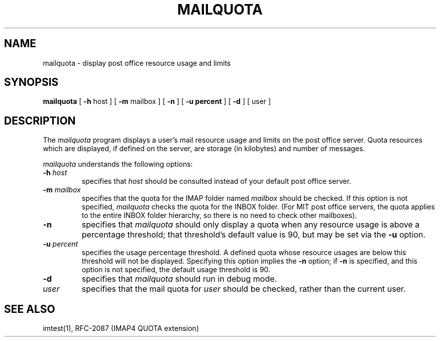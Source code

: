.\" 
.\" $Id: mailquota.1,v 1.1.2.1 2003-10-23 03:47:08 ghudson Exp $
.\"
.TH MAILQUOTA 1 
.UC 4
.SH NAME
mailquota \- display post office resource usage and limits
.SH SYNOPSIS
.B mailquota
[
.BR \-h " host"
] [
.BR \-m " mailbox"
] [
.B \-n
] [ 
.B \-u " percent"
] [
.B \-d
] [ user ]
.SH DESCRIPTION
The 
.I mailquota
program displays a user's mail resource usage and limits on the post
office server.  Quota resources which are displayed, if defined on
the server, are storage (in kilobytes) and number of messages.

.I mailquota
understands the following options:
.TP
.B \-h \fIhost\fR
specifies that
.I host
should be consulted instead of your default post office server.
.TP
.B \-m \fImailbox\fR
specifies that the quota for the IMAP folder named
.I mailbox
should be checked.  If this option is not specified,
.I mailquota
checks the quota for the INBOX folder.  (For MIT post office servers,
the quota applies to the entire INBOX folder hierarchy, so there
is no need to check other mailboxes).
.TP
.B \-n
specifies that
.I mailquota
should only display a quota when any resource usage is above a
percentage threshold; that threshold's default value is 90, but may be
set via the
.B -u
option.
.TP
.B \-u \fIpercent\fR
specifies the usage percentage threshold.  A defined quota whose
resource usages are below this threshold will not be displayed.
Specifying this option implies the
.B -n
option; if
.B -n
is specified, and this option is not specified, the default usage
threshold is 90.
.TP
.B \-d
specifies that 
.I mailquota
should run in debug mode.
.TP
.B \fIuser\fR
specifies that the mail quota for 
.I user
should be checked, rather than the current user.
.SH "SEE ALSO"
imtest(1), RFC\-2087 (IMAP4 QUOTA extension)
